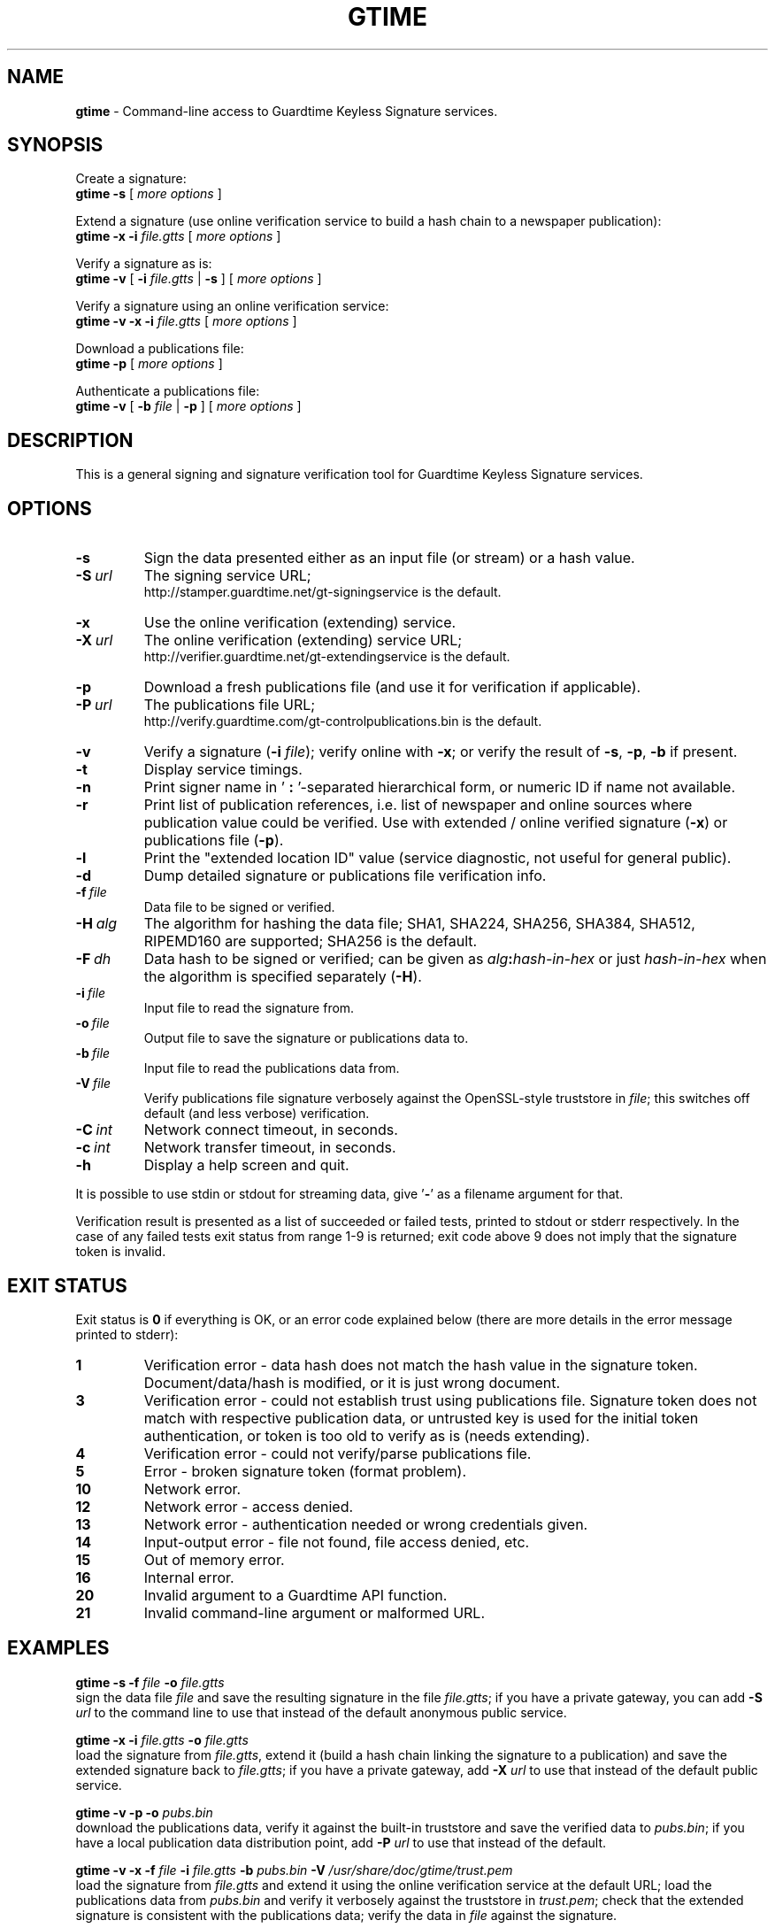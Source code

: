 .TH GTIME 1 LOCAL

.SH NAME
.B gtime
\- Command-line access to Guardtime Keyless Signature services.

.SH SYNOPSIS
Create a signature:
.br
.B gtime -s
[
.I more options
]

Extend a signature (use online verification service to build a hash chain to a newspaper publication):
.br
.B gtime -x -i
.I file.gtts
[
.I more options
]

Verify a signature as is:
.br
.B gtime -v
[
.B -i
.I file.gtts
|
.B -s
] [
.I more options
]

Verify a signature using an online verification service:
.br
.B gtime -v -x -i
.I file.gtts
[
.I more options
]

Download a publications file:
.br
.B gtime -p
[
.I more options
]

Authenticate a publications file:
.br
.B gtime -v
[
.B -b
.I file
|
.B -p
] [
.I more options
]

.SH DESCRIPTION
This is a general signing and signature verification tool for Guardtime Keyless Signature services.

.SH OPTIONS
.TP
.B \-s
Sign the data presented either as an input file (or stream) or a hash value.
.TP
.BI \-S\  url
The signing service URL;
.br
http://stamper.guardtime.net/gt-signingservice is the default.
.TP
.B \-x
Use the online verification (extending) service.
.TP
.BI \-X\  url
The online verification (extending) service URL;
.br
http://verifier.guardtime.net/gt-extendingservice is the default.
.TP
.B \-p
Download a fresh publications file (and use it for verification if applicable).
.TP
.BI \-P\  url
The publications file URL;
.br
http://verify.guardtime.com/gt-controlpublications.bin is the default.
.TP
.B \-v
Verify a signature
.RB ( -i
.IR file );
verify online with
.BR -x ;
or verify the result of
.BR -s ,
.BR -p ,
.B -b
if present.
.TP
.B \-t
Display service timings.
.TP
.B \-n
Print signer name in
.RB ' " : " '-separated
hierarchical form, or numeric ID if name not available.
.TP
.B \-r
Print list of publication references,
i.e. list of newspaper and online sources where publication value could be verified.
Use with extended / online verified signature
.RB ( -x )
or publications file
.RB ( -p ).
.TP
.B \-l
Print the "extended location ID" value (service diagnostic, not useful for general public).
.TP
.B \-d
Dump detailed signature or publications file verification info.
.TP
.BI \-f\  file
Data file to be signed or verified.
.TP
.BI \-H\  alg
The algorithm for hashing the data file;
SHA1, SHA224, SHA256, SHA384, SHA512, RIPEMD160 are supported;
SHA256 is the default.
.TP
.BI \-F\  dh
Data hash to be signed or verified;
can be given as
.IB alg : hash-in-hex
or just
.I hash-in-hex
when the algorithm is specified separately
.RB ( -H ).
.TP
.BI \-i\  file
Input file to read the signature from.
.TP
.BI \-o\  file
Output file to save the signature or publications data to.
.TP
.BI \-b\  file
Input file to read the publications data from.
.TP
.BI \-V\  file
Verify publications file signature verbosely against the OpenSSL-style truststore in
.IR file ;
this switches off default (and less verbose) verification.
.TP
.BI \-C\  int
Network connect timeout, in seconds.
.TP
.BI \-c\  int
Network transfer timeout, in seconds.
.TP
.B \-h
Display a help screen and quit.
.LP
It is possible to use stdin or stdout for streaming data, give
.RB ' - '
as a filename argument for that.

Verification result is presented as a list of succeeded or failed tests,
printed to stdout or stderr respectively.
In the case of any failed tests exit status from range 1-9 is returned;
exit code above 9 does not imply that the signature token is invalid.

.SH EXIT STATUS
Exit status is
.B 0
if everything is OK, or an error code explained below
(there are more details in the error message printed to stderr):
.TP
.B 1
Verification error \- data hash does not match the hash value in the signature token.
Document/data/hash is modified, or it is just wrong document.
.TP
.B 3
Verification error \- could not establish trust using publications file.
Signature token does not match with respective publication data,
or untrusted key is used for the initial token authentication,
or token is too old to verify as is (needs extending).
.TP
.B 4
Verification error \- could not verify/parse publications file.
.TP
.B 5
Error \- broken signature token (format problem).
.TP
.B 10
Network error.
.TP
.B 12
Network error \- access denied.
.TP
.B 13
Network error \- authentication needed or wrong credentials given.
.TP
.B 14
Input-output error \- file not found, file access denied, etc.
.TP
.B 15
Out of memory error.
.TP
.B 16
Internal error.
.TP
.B 20
Invalid argument to a Guardtime API function.
.TP
.B 21
Invalid command-line argument or malformed URL.

.SH EXAMPLES
.B gtime -s -f
.I file
.B -o
.I file.gtts
.br
sign the data file
.I file
and save the resulting signature in the file
.IR file.gtts ;
if you have a private gateway, you can add
.B -S
.I url
to the command line to use that instead of the default anonymous public service.

.B gtime -x -i
.I file.gtts
.B -o
.I file.gtts
.br
load the signature from
.IR file.gtts ,
extend it (build a hash chain linking the signature to a publication)
and save the extended signature back to
.IR file.gtts ;
if you have a private gateway, add
.B -X
.I url
to use that instead of the default public service.

.B gtime -v -p -o
.I pubs.bin
.br
download the publications data,
verify it against the built-in truststore
and save the verified data to
.IR pubs.bin ;
if you have a local publication data distribution point, add
.B -P
.I url
to use that instead of the default.

.B gtime -v -x -f
.I file
.B -i
.I file.gtts
.B -b
.I pubs.bin
.B -V
.I /usr/share/doc/gtime/trust.pem
.br
load the signature from
.I file.gtts 
and extend it using the online verification service at the default URL;
load the publications data from
.I pubs.bin
and verify it verbosely against the truststore in
.IR trust.pem ;
check that the extended signature is consistent with the publications data;
verify the data in
.I file
against the signature.

.SH ENVIRONMENT
.TP
.B TZ
Sets the time zone for displayed dates and times; for example,
.br
.BI TZ= CEST
.B gtime -v -i
.I file.gtts
.br
gives all times according to Central European Summer Time
(except the publishing time, which is always shown in UTC
to be consistent with how the publications appear in newspapers).
.TP
.B http_proxy
Sets the proxy server to use for HTTP; format is
.BI [ protocol ://] host [: port ] .
.TP
.B NO_PROXY
Gives comma-separated list of names of hosts that shouldn't go through the proxy; if set to an asterisk
.RB ' * '
only, matches all hosts.
.LP
Internet Explorer's proxy settings are automatically used on Windows.

.SH SEE ALSO
The
.B gtime-sign
.RB ( gtime-sign.bat
on Windows)
and
.B gtime-verify
.RB ( gtime-verify.bat
on Windows)
scripts are wrappers around
.B gtime
that provide limited functionality with simpler interface.
Each of them displays usage information when executed with no command line parameters.

.SH AUTHOR
Guardtime AS, http://www.guardtime.com/
